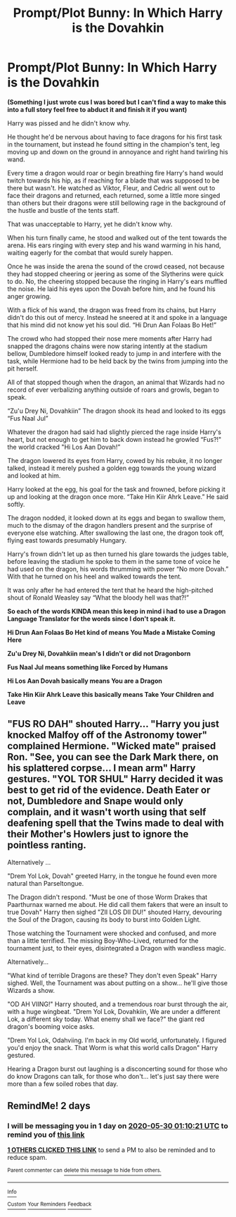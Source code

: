 #+TITLE: Prompt/Plot Bunny: In Which Harry is the Dovahkin

* Prompt/Plot Bunny: In Which Harry is the Dovahkin
:PROPERTIES:
:Author: flingerdinger
:Score: 16
:DateUnix: 1590615186.0
:DateShort: 2020-May-28
:FlairText: Prompt/Plot Bunny
:END:
*(Something I just wrote cus I was bored but I can't find a way to make this into a full story feel free to abduct it and finish it if you want)*

Harry was pissed and he didn't know why.

He thought he'd be nervous about having to face dragons for his first task in the tournament, but instead he found sitting in the champion's tent, leg moving up and down on the ground in annoyance and right hand twirling his wand.

Every time a dragon would roar or begin breathing fire Harry's hand would twitch towards his hip, as if reaching for a blade that was supposed to be there but wasn't. He watched as Viktor, Fleur, and Cedric all went out to face their dragons and returned, each returned, some a little more singed than others but their dragons were still bellowing rage in the background of the hustle and bustle of the tents staff.

That was unacceptable to Harry, yet he didn't know why.

When his turn finally came, he stood and walked out of the tent towards the arena. His ears ringing with every step and his wand warming in his hand, waiting eagerly for the combat that would surely happen.

Once he was inside the arena the sound of the crowd ceased, not because they had stopped cheering or jeering as some of the Slytherins were quick to do. No, the cheering stopped because the ringing in Harry's ears muffled the noise. He laid his eyes upon the Dovah before him, and he found his anger growing.

With a flick of his wand, the dragon was freed from its chains, but Harry didn't do this out of mercy. Instead he sneered at it and spoke in a language that his mind did not know yet his soul did. “Hi Drun Aan Folaas Bo Het!”

The crowd who had stopped their nose mere moments after Harry had snapped the dragons chains were now staring intently at the stadium bellow, Dumbledore himself looked ready to jump in and interfere with the task, while Hermione had to be held back by the twins from jumping into the pit herself.

All of that stopped though when the dragon, an animal that Wizards had no record of ever verbalizing anything outside of roars and growls, began to speak.

“Zu'u Drey Ni, Dovahkiin” The dragon shook its head and looked to its eggs “Fus Naal Jul”

Whatever the dragon had said had slightly pierced the rage inside Harry's heart, but not enough to get him to back down instead he growled “Fus?!" the world cracked "Hi Los Aan Dovah!”

The dragon lowered its eyes from Harry, cowed by his rebuke, it no longer talked, instead it merely pushed a golden egg towards the young wizard and looked at him.

Harry looked at the egg, his goal for the task and frowned, before picking it up and looking at the dragon once more. “Take Hin Kiir Ahrk Leave.” He said softly.

The dragon nodded, it looked down at its eggs and began to swallow them, much to the dismay of the dragon handlers present and the surprise of everyone else watching. After swallowing the last one, the dragon took off, flying east towards presumably Hungary.

Harry's frown didn't let up as then turned his glare towards the judges table, before leaving the stadium he spoke to them in the same tone of voice he had used on the dragon, his words thrumming with power “No more Dovah.” With that he turned on his heel and walked towards the tent.

It was only after he had entered the tent that he heard the high-pitched shout of Ronald Weasley say “What the bloody hell was that?!”

*So each of the words KINDA mean this keep in mind i had to use a Dragon Language Translator for the words since I don't speak it.*

*Hi Drun Aan Folaas Bo Het kind of means You Made a Mistake Coming Here*

*Zu'u Drey Ni, Dovahkiin mean's I didn't or did not Dragonborn*

*Fus Naal Jul means something like Forced by Humans*

*Hi Los Aan Dovah basically means You are a Dragon*

*Take Hin Kiir Ahrk Leave this basically means Take Your Children and Leave*


** "FUS RO DAH" shouted Harry... "Harry you just knocked Malfoy off of the Astronomy tower" complained Hermione. "Wicked mate" praised Ron. "See, you can see the Dark Mark there, on his splattered corpse... I mean arm" Harry gestures. "YOL TOR SHUL" Harry decided it was best to get rid of the evidence. Death Eater or not, Dumbledore and Snape would only complain, and it wasn't worth using that self deafening spell that the Twins made to deal with their Mother's Howlers just to ignore the pointless ranting.

Alternatively ...

"Drem Yol Lok, Dovah" greeted Harry, in the tongue he found even more natural than Parseltongue.

The Dragon didn't respond. "Must be one of those Worm Drakes that Paarthurnax warned me about. He did call them fakers that were an insult to true Dovah" Harry then sighed "ZII LOS DII DU!" shouted Harry, devouring the Soul of the Dragon, causing its body to burst into Golden Light.

Those watching the Tournament were shocked and confused, and more than a little terrified. The missing Boy-Who-Lived, returned for the tournament just, to their eyes, disintegrated a Dragon with wandless magic.

Alternatively...

"What kind of terrible Dragons are these? They don't even Speak" Harry sighed. Well, the Tournament was about putting on a show... he'll give those Wizards a show.

"OD AH VIING!" Harry shouted, and a tremendous roar burst through the air, with a huge wingbeat. "Drem Yol Lok, Dovahkiin, We are under a different Lok, a different sky today. What enemy shall we face?" the giant red dragon's booming voice asks.

"Drem Yol Lok, Odahviing. I'm back in my Old world, unfortunately. I figured you'd enjoy the snack. That Worm is what this world calls Dragon" Harry gestured.

Hearing a Dragon burst out laughing is a disconcerting sound for those who do know Dragons can talk, for those who don't... let's just say there were more than a few soiled robes that day.
:PROPERTIES:
:Author: LittenInAScarf
:Score: 9
:DateUnix: 1590618905.0
:DateShort: 2020-May-28
:END:


** RemindMe! 2 days
:PROPERTIES:
:Author: KevMan18
:Score: 2
:DateUnix: 1590628221.0
:DateShort: 2020-May-28
:END:

*** I will be messaging you in 1 day on [[http://www.wolframalpha.com/input/?i=2020-05-30%2001:10:21%20UTC%20To%20Local%20Time][*2020-05-30 01:10:21 UTC*]] to remind you of [[https://np.reddit.com/r/HPfanfiction/comments/grsuyz/promptplot_bunny_in_which_harry_is_the_dovahkin/fs1hah7/?context=3][*this link*]]

[[https://np.reddit.com/message/compose/?to=RemindMeBot&subject=Reminder&message=%5Bhttps%3A%2F%2Fwww.reddit.com%2Fr%2FHPfanfiction%2Fcomments%2Fgrsuyz%2Fpromptplot_bunny_in_which_harry_is_the_dovahkin%2Ffs1hah7%2F%5D%0A%0ARemindMe%21%202020-05-30%2001%3A10%3A21%20UTC][*1 OTHERS CLICKED THIS LINK*]] to send a PM to also be reminded and to reduce spam.

^{Parent commenter can} [[https://np.reddit.com/message/compose/?to=RemindMeBot&subject=Delete%20Comment&message=Delete%21%20grsuyz][^{delete this message to hide from others.}]]

--------------

[[https://np.reddit.com/r/RemindMeBot/comments/e1bko7/remindmebot_info_v21/][^{Info}]]

[[https://np.reddit.com/message/compose/?to=RemindMeBot&subject=Reminder&message=%5BLink%20or%20message%20inside%20square%20brackets%5D%0A%0ARemindMe%21%20Time%20period%20here][^{Custom}]]
[[https://np.reddit.com/message/compose/?to=RemindMeBot&subject=List%20Of%20Reminders&message=MyReminders%21][^{Your Reminders}]]
[[https://np.reddit.com/message/compose/?to=Watchful1&subject=RemindMeBot%20Feedback][^{Feedback}]]
:PROPERTIES:
:Author: RemindMeBot
:Score: 1
:DateUnix: 1590636591.0
:DateShort: 2020-May-28
:END:
